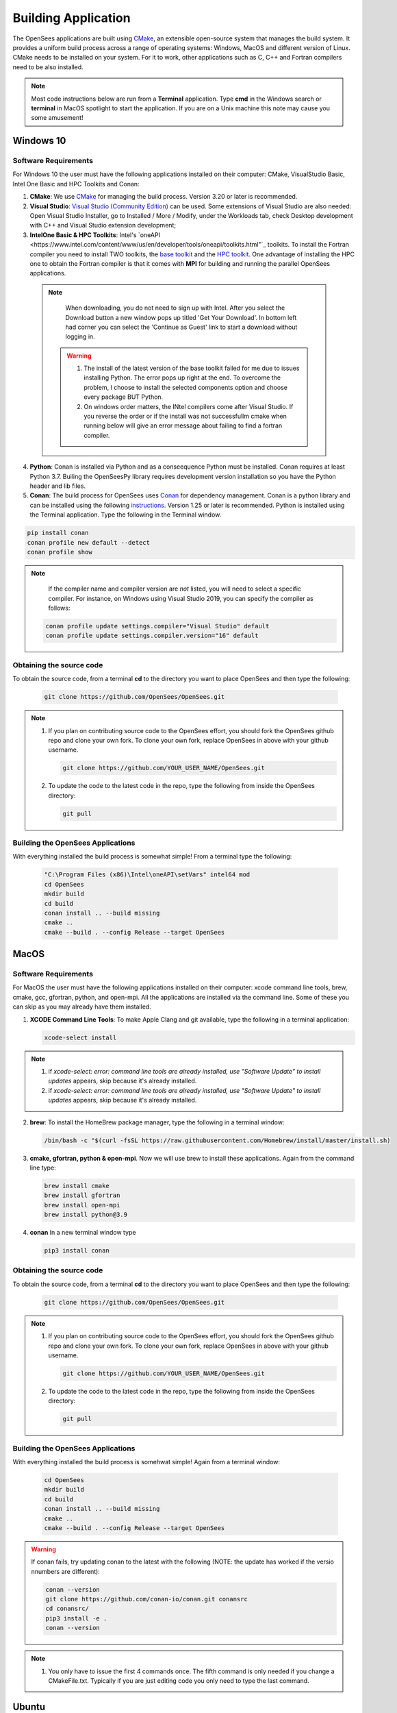 .. _build:

********************
Building Application
********************

The OpenSees applications are built using `CMake <https://cmake.org/>`_, an extensible open-source system that manages the build system. It provides a uniform build process across a range of operating systems: Windows, MacOS and different version of Linux. CMake needs to be installed on your system. For it to work, other applications such as C, C++ and Fortran compilers need to be also installed.


.. note::
   
   Most code instructions below are run from a **Terminal** application. Type **cmd** in the Windows search or **terminal** in MacOS spotlight to start the application. If you are on a Unix machine this note may cause you some amusement!


Windows 10
**********

Software Requirements
^^^^^^^^^^^^^^^^^^^^^

For Windows 10 the user must have the following applications installed on their computer: CMake, VisualStudio Basic, Intel One Basic and HPC Toolkits and Conan:

1. **CMake**: We use `CMake <https://cmake.org/download/>`_ for managing the build process. Version 3.20 or later is recommended.  

2. **Visual Studio**: `Visual Studio (Community Edition) <https://visualstudio.microsoft.com/vs/>`_ can be used. Some extensions of Visual Studio are also needed: Open Visual Studio Installer, go to Installed / More / Modify, under the Workloads tab, check Desktop development with C++ and Visual Studio extension development;   

3. **IntelOne Basic & HPC Toolkits**: Intel's `oneAPI <https://www.intel.com/content/www/us/en/developer/tools/oneapi/toolkits.html"`_ toolkits. To install the Fortran compiler you need to install TWO toolkits, the `base toolkit <https://www.intel.com/content/www/us/en/developer/tools/oneapi/base-toolkit-download.html>`_ and the `HPC toolkit <https://www.intel.com/content/www/us/en/developer/tools/oneapi/hpc-toolkit-download.html>`_.  One advantage of installing the HPC one to obtain the Fortran compiler is that it comes with **MPI** for building and running the parallel OpenSees applications.

  .. note::

       When downloading, you do not need to sign up with Intel. After you select the Download button a new window pops up titled 'Get Your Download'. In bottom left had corner you can select the 'Continue as Guest' link to start a download without logging in.

   .. warning::

         1. The install of the latest version of the base toolkit failed for me due to issues installing Python. The error pops up right at the end. To overcome the problem, I choose to install the selected components option and choose every package BUT Python.
         2. On windows order matters, the INtel compilers come after Visual Studio. If you reverse the order or if the install was not successfullm cmake when running below will give an error message about failing to find a fortran compiler.

4. **Python**: Conan is installed via Python and as a conseequence Python must be installed. Conan requires at least Python 3.7. Builing the OpenSeesPy library requires development version installation so you have the Python header and lib files.

5. **Conan**: The build process for OpenSees uses `Conan <https://conan.io/>`_ for dependency management. Conan is a python library and can be installed using the following `instructions <https://docs.conan.io/en/latest/installation.html>`_. Version 1.25 or later is recommended. Python is installed using the Terminal application. Type the following in the Terminal window.

.. code:: console

        pip install conan
        conan profile new default --detect
	conan profile show


.. note::
    
       If the compiler name and compiler version are *not* listed, you will need to select a specific compiler. For instance, on Windows using Visual Studio 2019, you can specify the compiler as follows:

    .. code:: console

       conan profile update settings.compiler="Visual Studio" default
       conan profile update settings.compiler.version="16" default

Obtaining the source code       
^^^^^^^^^^^^^^^^^^^^^^^^^

To obtain the source code, from a terminal **cd** to the directory you want to place OpenSees and then type the following:

      .. code::

         git clone https://github.com/OpenSees/OpenSees.git


.. note::

   1. If you plan on contributing source code to the OpenSees effort, you should fork the OpenSees github repo and clone your own fork. To clone your own fork, replace OpenSees in above with your github username.

      .. code::

         git clone https://github.com/YOUR_USER_NAME/OpenSees.git

   2. To update the code to the latest code in the repo, type the following from inside the OpenSees directory:

      .. code::

         git pull

	 
Building the OpenSees Applications
^^^^^^^^^^^^^^^^^^^^^^^^^^^^^^^^^^

With everything installed the build process is somewhat simple! From a terminal type the following:

      .. code::
	 
	 "C:\Program Files (x86)\Intel\oneAPI\setVars" intel64 mod
	 cd OpenSees
         mkdir build
         cd build
         conan install .. --build missing
         cmake .. 
         cmake --build . --config Release --target OpenSees

   
MacOS
*****

Software Requirements
^^^^^^^^^^^^^^^^^^^^^


For MacOS the user must have the following applications installed on their computer: xcode command line tools, brew, cmake, gcc, gfortran, python, and open-mpi. All the applications are installed via the command line. Some of these you can skip as you may already have them installed.

1. **XCODE Command Line Tools**: To make Apple Clang and git available, type the following in a terminal application:

   .. code:: 

      xcode-select install

.. note::
   
   #. if `xcode-select: error: command line tools are already installed, use "Software Update" to install updates` appears, skip because it's already installed.
      
   #. if `xcode-select: error: command line tools are already installed, use "Software Update" to install updates` appears, skip because it's already installed.

2. **brew**: To install the HomeBrew package manager, type the following in a terminal window:

   .. code::

      /bin/bash -c "$(curl -fsSL https://raw.githubusercontent.com/Homebrew/install/master/install.sh)


3. **cmake, gfortran, python & open-mpi**. Now we will use brew to install these applications. Again from the command line type:
   

   .. code::
      
      brew install cmake
      brew install gfortran
      brew install open-mpi
      brew install python@3.9


4. **conan** In a new terminal window type
   
   .. code::
   
      pip3 install conan


Obtaining the source code       
^^^^^^^^^^^^^^^^^^^^^^^^^

To obtain the source code, from a terminal **cd** to the directory you want to place OpenSees and then type the following:

      .. code::

         git clone https://github.com/OpenSees/OpenSees.git


.. note::

   1. If you plan on contributing source code to the OpenSees effort, you should fork the OpenSees github repo and clone your own fork. To clone your own fork, replace OpenSees in above with your github username.

      .. code::

         git clone https://github.com/YOUR_USER_NAME/OpenSees.git

   2. To update the code to the latest code in the repo, type the following from inside the OpenSees directory:

      .. code::

         git pull
      
Building the OpenSees Applications
^^^^^^^^^^^^^^^^^^^^^^^^^^^^^^^^^^

With everything installed the build process is somehwat simple! Again from a terminal window:

      .. code::

	 cd OpenSees
         mkdir build
         cd build
         conan install .. --build missing
         cmake .. 
         cmake --build . --config Release --target OpenSees	 


.. warning::

   If conan fails, try updating conan to the latest with the following (NOTE: the update has worked if the versio nnumbers are different):

   .. code::

      conan --version
      git clone https://github.com/conan-io/conan.git conansrc
      cd conansrc/
      pip3 install -e .
      conan --version

.. note::

   1. You only have to issue the first 4 commands once. The fifth command is only needed if you change a CMakeFile.txt. Typically if you are just editing code you only need to type  the last command.


Ubuntu
******

Software Requirements
^^^^^^^^^^^^^^^^^^^^^

1. **Applications installed with apt**: For Ubuntu the user must have a number of packages installed on their system. These can all be installed using the app application using the following commands issued in a terminal window.

   .. code::
      
      sudo apt install -y cmake
      sudo apt install -y gcc
      sudo apt install -y gfortran
      sudo apt install -y liblapack-dev
      sudo apt install -y python3-pip
      sudo apt install -y openmpi-bin      
      sudo apt install -y libopenmpi-dev
      sudo apt install -y libmkl-blacs-openmpi-lp64

2. **conan** In a new terminal window type
   
   .. code::
   
      pip3 install conan

      .. warning::

	 Read the output from the last command. When installing conan, the path to conan may not be added to your PATH environ variable. You will need to add it to your PATH variable, or modify the **conan install ** command below to include full path to the **conan** exe.

Obtaining the source code       
^^^^^^^^^^^^^^^^^^^^^^^^^

To obtain the source code, from a terminal **cd** to the directory you want to place OpenSees and then type the following:

      .. code::

         git clone https://github.com/OpenSees/OpenSees.git


.. note::

   1. If you plan on contributing source code to the OpenSees effort, you should fork the OpenSees github repo and clone your own fork. To clone your own fork, replace OpenSees in above with your github username.

      .. code::

         git clone https://github.com/YOUR_USER_NAME/OpenSees.git

   2. To update the code to the latest code in the repo, type the following from inside the OpenSees directory:

      .. code::

         git pull
      
Building the OpenSees Applications
^^^^^^^^^^^^^^^^^^^^^^^^^^^^^^^^^^

With everything installed the build process is somehwat simple! Again from a terminal window:

      .. code::

	 cd OpenSees
         mkdir build
         cd build
         conan install .. --build missing
         cmake .. 
         cmake --build . --config Release --target OpenSees --parallel 4


.. note::

   1. You only have to issue the first 4 commands once. The fifth command is only needed if you change a CMakeFile.txt. Typically if you are just editing code you only need to type the last command.
   2. If you have more than **4** cores available, you can use the exra cores by changing the **4** value!
      
